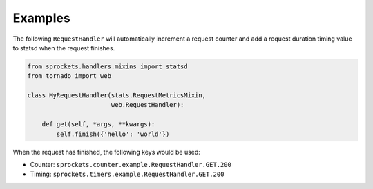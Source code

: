 Examples
========
The following ``RequestHandler`` will automatically increment a request counter
and add a request duration timing value to statsd when the request finishes.

.. code:: python

    from sprockets.handlers.mixins import statsd
    from tornado import web

    class MyRequestHandler(stats.RequestMetricsMixin,
                           web.RequestHandler):

        def get(self, *args, **kwargs):
            self.finish({'hello': 'world'})

When the request has finished, the following keys would be used:

- Counter: ``sprockets.counter.example.RequestHandler.GET.200``
- Timing: ``sprockets.timers.example.RequestHandler.GET.200``
